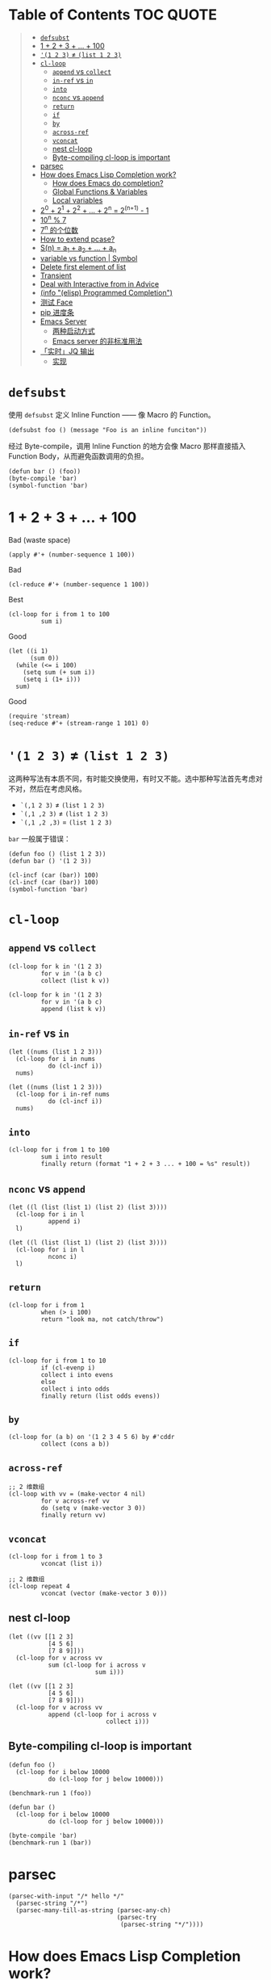 # -*- eval: (toc-org-mode); -*-

#+PROPERTY: header-args:elisp :results pp

* Table of Contents                                               :TOC:QUOTE:
#+BEGIN_QUOTE
- [[#defsubst][=defsubst=]]
- [[#1--2--3----100][1 + 2 + 3 + ... + 100]]
- [[#1-2-3--list-1-2-3][='(1 2 3)= ≠ =(list 1 2 3)=]]
- [[#cl-loop][=cl-loop=]]
  - [[#append-vs-collect][=append= vs =collect=]]
  - [[#in-ref-vs-in][=in-ref= vs =in=]]
  - [[#into][=into=]]
  - [[#nconc-vs-append][=nconc= vs =append=]]
  - [[#return][=return=]]
  - [[#if][=if=]]
  - [[#by][=by=]]
  - [[#across-ref][=across-ref=]]
  - [[#vconcat][=vconcat=]]
  - [[#nest-cl-loop][nest cl-loop]]
  - [[#byte-compiling-cl-loop-is-important][Byte-compiling cl-loop is important]]
- [[#parsec][parsec]]
- [[#how-does-emacs-lisp-completion-work][How does Emacs Lisp Completion work?]]
  - [[#how-does-emacs-do-completion][How does Emacs do completion?]]
  - [[#global-functions--variables][Global Functions & Variables]]
  - [[#local-variables][Local variables]]
- [[#20--21--22----2n--2n1---1][2^0 + 2^1 + 2^2 + ... + 2^n = 2^(n+1) - 1]]
- [[#10n--7][10^n % 7]]
- [[#7n-的个位数][7^n 的个位数]]
- [[#how-to-extend-pcase][How to extend pcase?]]
- [[#sn--a_1--a_2----a_n][S(n) = a_1 + a_2 + ... + a_n]]
- [[#variable-vs-function---symbol][variable vs function  | Symbol]]
- [[#delete-first-element-of-list][Delete first element of list]]
- [[#transient][Transient]]
- [[#deal-with-interactive-from-in-advice][Deal with Interactive from in Advice]]
- [[#info-elisp-programmed-completion][(info "(elisp) Programmed Completion")]]
- [[#测试-face][测试 Face]]
- [[#pip-进度条][pip 进度条]]
- [[#emacs-server][Emacs Server]]
  - [[#两种启动方式][两种启动方式]]
  - [[#emacs-server-的非标准用法][Emacs server 的非标准用法]]
- [[#实时jq-输出][「实时」JQ 输出]]
  - [[#实现][实现]]
#+END_QUOTE

* =defsubst=

使用 =defsubst= 定义 Inline Function —— 像 Macro 的 Function。

#+BEGIN_SRC elisp
(defsubst foo () (message "Foo is an inline funciton"))
#+END_SRC

#+RESULTS:
: foo

经过 Byte-compile，调用 Inline Function 的地方会像 Macro 那样直接插入 Function Body，从而避免函数调用的负担。

#+BEGIN_SRC elisp
(defun bar () (foo))
(byte-compile 'bar)
(symbol-function 'bar)
#+END_SRC

#+RESULTS:
: #[nil "\300\301!\207" [message "Foo is an inline funciton"] 2]

* 1 + 2 + 3 + ... + 100

Bad (waste space)

#+BEGIN_SRC elisp
(apply #'+ (number-sequence 1 100))
#+END_SRC

#+RESULTS:
: 5050

Bad

#+BEGIN_SRC elisp
(cl-reduce #'+ (number-sequence 1 100))
#+END_SRC

#+RESULTS:
: 5050

Best

#+BEGIN_SRC elisp
(cl-loop for i from 1 to 100
         sum i)
#+END_SRC

#+RESULTS:
: 5050

Good

#+BEGIN_SRC elisp
(let ((i 1)
      (sum 0))
  (while (<= i 100)
    (setq sum (+ sum i))
    (setq i (1+ i)))
  sum)
#+END_SRC

#+RESULTS:
: 5050

Good

#+BEGIN_SRC elisp
(require 'stream)
(seq-reduce #'+ (stream-range 1 101) 0)
#+END_SRC

#+RESULTS:
: 5050

* ='(1 2 3)= ≠ =(list 1 2 3)=

这两种写法有本质不同，有时能交换使用，有时又不能。选中那种写法首先考虑对不对，然后在考虑风格。

- =`(,1 2 3)= ≠ =(list 1 2 3)=
- =`(,1 ,2 3)= ≠ =(list 1 2 3)=
- =`(,1 ,2 ,3)= = =(list 1 2 3)=

=bar= 一般属于错误：

#+BEGIN_SRC elisp
(defun foo () (list 1 2 3))
(defun bar () '(1 2 3))
#+END_SRC

#+RESULTS:
: bar

#+BEGIN_SRC elisp :results pp
(cl-incf (car (bar)) 100)
(cl-incf (car (bar)) 100)
(symbol-function 'bar)
#+END_SRC

#+RESULTS:
: (lambda nil
:   '(201 2 3))

* =cl-loop=

** =append= vs =collect=

#+BEGIN_SRC elisp
(cl-loop for k in '(1 2 3)
         for v in '(a b c)
         collect (list k v))
#+END_SRC

#+RESULTS:
: ((1 a)
:  (2 b)
:  (3 c))

#+BEGIN_SRC elisp
(cl-loop for k in '(1 2 3)
         for v in '(a b c)
         append (list k v))
#+END_SRC

#+RESULTS:
: (1 a 2 b 3 c)

** =in-ref= vs =in=

#+BEGIN_SRC elisp
(let ((nums (list 1 2 3)))
  (cl-loop for i in nums
           do (cl-incf i))
  nums)
#+END_SRC

#+RESULTS:
: (1 2 3)

#+BEGIN_SRC elisp
(let ((nums (list 1 2 3)))
  (cl-loop for i in-ref nums
           do (cl-incf i))
  nums)
#+END_SRC

#+RESULTS:
: (2 3 4)

** =into=

#+BEGIN_SRC elisp
(cl-loop for i from 1 to 100
         sum i into result
         finally return (format "1 + 2 + 3 ... + 100 = %s" result))
#+END_SRC

#+RESULTS:
: "1 + 2 + 3 ... + 100 = 5050"

** =nconc= vs =append=

#+BEGIN_SRC elisp
(let ((l (list (list 1) (list 2) (list 3))))
  (cl-loop for i in l
           append i)
  l)
#+END_SRC

#+RESULTS:
: ((1)
:  (2)
:  (3))

#+BEGIN_SRC elisp
(let ((l (list (list 1) (list 2) (list 3))))
  (cl-loop for i in l
           nconc i)
  l)
#+END_SRC

#+RESULTS:
: ((1 2 3)
:  (2 3)
:  (3))

** =return=

#+BEGIN_SRC elisp
(cl-loop for i from 1
         when (> i 100)
         return "look ma, not catch/throw")
#+END_SRC

#+RESULTS:
: "look ma, not catch/throw"

** =if=

#+BEGIN_SRC elisp
(cl-loop for i from 1 to 10
         if (cl-evenp i)
         collect i into evens
         else
         collect i into odds
         finally return (list odds evens))
#+END_SRC

#+RESULTS:
: ((1 3 5 7 9)
:  (2 4 6 8 10))

** =by=

#+BEGIN_SRC elisp
(cl-loop for (a b) on '(1 2 3 4 5 6) by #'cddr
         collect (cons a b))
#+END_SRC

#+RESULTS:
: ((1 . 2)
:  (3 . 4)
:  (5 . 6))

** =across-ref=

#+BEGIN_SRC elisp
;; 2 维数组
(cl-loop with vv = (make-vector 4 nil)
         for v across-ref vv
         do (setq v (make-vector 3 0))
         finally return vv)
#+END_SRC

#+RESULTS:
: [[0 0 0]
:  [0 0 0]
:  [0 0 0]
:  [0 0 0]]

** =vconcat=

#+BEGIN_SRC elisp
(cl-loop for i from 1 to 3
         vconcat (list i))
#+END_SRC

#+RESULTS:
: [1 2 3]

#+BEGIN_SRC elisp
;; 2 维数组
(cl-loop repeat 4
         vconcat (vector (make-vector 3 0)))
#+END_SRC

#+RESULTS:
: [[0 0 0]
:  [0 0 0]
:  [0 0 0]
:  [0 0 0]]

** nest cl-loop

#+BEGIN_SRC elisp
(let ((vv [[1 2 3]
           [4 5 6]
           [7 8 9]]))
  (cl-loop for v across vv
           sum (cl-loop for i across v
                        sum i)))
#+END_SRC

#+RESULTS:
: 45

#+BEGIN_SRC elisp
(let ((vv [[1 2 3]
           [4 5 6]
           [7 8 9]]))
  (cl-loop for v across vv
           append (cl-loop for i across v
                           collect i)))
#+END_SRC

#+RESULTS:
: (1 2 3 4 5 6 7 8 9)

** Byte-compiling cl-loop is important

#+BEGIN_SRC elisp
(defun foo ()
  (cl-loop for i below 10000
           do (cl-loop for j below 10000)))

(benchmark-run 1 (foo))
#+END_SRC

#+RESULTS:
: (18.556844 1 0.09451100000001134)

#+BEGIN_SRC elisp
(defun bar ()
  (cl-loop for i below 10000
           do (cl-loop for j below 10000)))

(byte-compile 'bar)
(benchmark-run 1 (bar))
#+END_SRC

#+RESULTS:
: (2.316306 0 0.0)

* parsec

#+BEGIN_SRC elisp
(parsec-with-input "/* hello */"
  (parsec-string "/*")
  (parsec-many-till-as-string (parsec-any-ch)
                              (parsec-try
                               (parsec-string "*/"))))
#+END_SRC

#+RESULTS:
: " hello "

* How does Emacs Lisp Completion work?

** How does Emacs do completion?

#+BEGIN_SRC elisp
(with-temp-buffer
  (emacs-lisp-mode)
  completion-at-point-functions)
#+END_SRC

#+RESULTS:
: (elisp-completion-at-point t)

** Global Functions & Variables

#+BEGIN_SRC elisp
(all-completions "emacs-lisp" obarray #'functionp)
#+END_SRC

#+RESULTS:
: ("emacs-lisp-byte-compile-and-load" "emacs-lisp-mode" "emacs-lisp-macroexpand" "emacs-lisp-byte-compile")

** Local variables

#+BEGIN_SRC elisp
(with-temp-buffer
  (emacs-lisp-mode)
  (insert "(let ((foo 1) (bar 2)) (+ foo ))")
  (backward-char 2)
  (elisp--local-variables))
#+END_SRC

#+RESULTS:
: (bar foo)

#+BEGIN_SRC elisp
(elisp--local-variables-1 nil '(let ((foo 1) (bar 2)) (+ foo elisp--witness--lisp)))
#+END_SRC

#+RESULTS:
: (bar foo)

#+BEGIN_SRC elisp
(elisp--local-variables-1
 nil
 '(let ((foo 1))
    (let ((bar 2))
      (let ((baz 3))
        (+ foo elisp--witness--lisp)))))
#+END_SRC

#+RESULTS:
: (baz bar foo)

#+BEGIN_SRC elisp
(pcase '(let ((foo 1) (bar 2)) (+ foo elisp--witness--lisp))
  (`(let ,bindings . ,body) (mapcar #'car bindings)))
#+END_SRC

#+RESULTS:
: (foo bar)

* 2^0 + 2^1 + 2^2 + ... + 2^n = 2^(n+1) - 1

等比数列求和

#+BEGIN_SRC elisp
(cl-loop for i from 0 to 10
         sum (expt 2 i))
#+END_SRC

#+RESULTS:
: 2047

#+BEGIN_SRC elisp
(1- (expt 2 11))
#+END_SRC

#+RESULTS:
: 2047

\begin{equation}
S_n = \frac{a(q^n - 1)}{q - 1}
\end{equation}

#+BEGIN_SRC elisp
(defun geometric-series-sum (a q n)
  "Return a*q^0 + a*q^1 + a*q^2 + ... + a*q^1."
  (/ (* a (- (expt q n) 1))
     (- q 1)))

(geometric-series-sum 1 2 11)
#+END_SRC

#+RESULTS:
: 2047

* 10^n % 7

#+BEGIN_SRC elisp :results table drawer
(cl-loop for n from 0 to 17
         collect (% (expt 10 n) 7))
#+END_SRC

#+RESULTS:
:RESULTS:
| 1 | 3 | 2 | 6 | 4 | 5 | 1 | 3 | 2 | 6 | 4 | 5 | 1 | 3 | 2 | 6 | 4 | 5 |
:END:

#+BEGIN_SRC elisp
(defun 10^n%7 (n)
  "Return 10^n % 7."
  (nth (% n 6) '(1 3 2 6 4 5)))

(10^n%7 100)
#+END_SRC

#+RESULTS:
: 4

* 7^n 的个位数

#+BEGIN_SRC elisp
(cl-loop for n from 0 to 20
         collect (% (expt 7 n) 10))
#+END_SRC

#+RESULTS:
: (1 7 9 3 1 7 9 3 1 7 9 3 1 7 9 3 1 7 9 3 1)

#+BEGIN_SRC elisp
(defun 7^n-digit (n)
  (nth (% n 4) '(1 7 9 3)))

(7^n-digit 987654321)
#+END_SRC

#+RESULTS:
: 7

* How to extend pcase?

use pcase-defmacro

#+BEGIN_SRC elisp
(pcase-defmacro my-alist (&rest patterns)
  (cl-loop for pat in patterns
           collect `(app (alist-get ',pat) ,pat) into aux
           finally return `(and ,@aux)))

(pcase '((a . 1) (b . 2) (c . 3) (d . 4))
  ((my-alist a b c d) (list a b c d)))
#+END_SRC

* S(n) = a_1 + a_2 + ... + a_n

#+BEGIN_SRC elisp
(defun my-sum (a k n)
  "S(n) = a_1 + a_2 + ... + a_n.
a_i+1 - a_i = k."
  (cl-loop for i from a by k
           repeat n
           sum i))

(defun my-better-sum (a k n)
  (/ (* (+ a (+ a (* (- n 1) k))) n) 2))

(list (my-sum 1 1 100)
      (my-sum 1 2 50)
      (my-better-sum 1 1 100)
      (my-better-sum 1 2 50))
#+END_SRC

#+RESULTS:
: (5050 2500 5050 2500)

* variable vs function  | Symbol

#+BEGIN_SRC elisp
(defun my-eval (expr)
  (pcase expr
    (`((lambda . ,_) . ,_) (apply (car expr) (cdr expr)))
    (`(,(and (pred symbolp)
             (pred symbol-function)
             (app symbol-function function))
       . ,args)
     (my-eval (cons function args)))))
#+END_SRC

* Delete first element of list

#+BEGIN_SRC elisp
(let ((l (list 1 2 3 4 5)))
  (setcar l (cadr l))
  (setcdr l (cddr l))
  l)
#+END_SRC

#+RESULTS:
: (2 3 4 5)

#+BEGIN_SRC elisp
(defun delete-first (l)
  (cl-assert (> (length l) 1))
  (setcar l (cadr l))
  (setcdr l (cddr l)))

(let ((l (list 1 2 3 4 5)))
  (delete-first l)
  l)
#+END_SRC

#+RESULTS:
: (2 3 4 5)

* Transient

#+BEGIN_SRC elisp
(define-infix-argument my-grep:--regexp ()
  :description "PATTERN"
  :class 'transient-option
  :key "-e"
  :argument "--regexp=")

(define-transient-command foo ()
  "Foo."
  ["Arguments"
   (my-grep:--regexp)
   ("-i" "Ignore Case" "--ignore-case")]
  ["Do"
   ("g" "grep" foo-grep)])

(defun foo-grep ()
  (interactive)
  (message "[DEBUG] %S" (transient-args 'foo)))
#+END_SRC

#+RESULTS:
: foo-grep

* Deal with Interactive from in Advice

#+BEGIN_SRC elisp
(defun greeting (name age)
  (interactive "sName: \nnAge: ")
  (message "Hi, I'm %s, %d years old!" name age))
#+END_SRC

如果 FUNCTION 没有 Interactive Form，那么会继承旧的 Interactive Form：

#+BEGIN_SRC elisp
(define-advice greeting (:around (old-fun name age) foo)
  (message "Hello, my name is %s" name))
#+END_SRC

#+RESULTS:
: greeting@foo

如果 FUNCTION 有 Interactive Form，那么会覆盖旧的 Interactive Form:

#+BEGIN_SRC elisp
(define-advice greeting (:around (old-fun &rest args) foo)
  (interactive "sWhat's your name? \nnHow old are you? ")
  (apply old-fun args))
#+END_SRC

#+RESULTS:
: greeting@foo

如果 Function 的 Interactive Form 是个函数，则传进旧的 Interactive Spec：

#+BEGIN_SRC elisp
(define-advice greeting (:around (old-fun &rest args) foo)
  (interactive (lambda (spec)
                 (message "[DEBUG] %s" spec)
                 (message nil)
                 (setq spec (replace-regexp-in-string "Name:" "What's your name?" spec t t))
                 (advice-eval-interactive-spec spec)))
  (apply old-fun args))
#+END_SRC

#+RESULTS:
: greeting@foo

* (info "(elisp) Programmed Completion")

Hit ? =minibuffer-completion-help= to list all possible completions

#+BEGIN_SRC elisp
(completing-read
 "Grep init.el: "
 (lambda (string pred action)
   (pcase action
     ('t (process-lines grep-program "-F" string user-init-file))
     ('nil (car (process-lines grep-program "-F" string user-init-file))))))
#+END_SRC

* 测试 Face

#+BEGIN_SRC elisp
(defun foo ()
  (interactive)
  (message (propertize "hello" 'face '(:foreground "red" :weight bold)))
  (message (propertize "world" 'face '(:slant oblique)))
  (message (propertize "world" 'face '(:underline (:color "red" :style wave))))
  (message (propertize "box" 'face '(:box t)))
  (message (propertize "inverse video" 'face '(:inverse-video t))))

(defun face-test-slant ()
  (interactive)
  (with-current-buffer (get-buffer-create "*Test*")
    (erase-buffer)
    (insert
     (mapconcat
      (lambda (sym)
        (propertize (symbol-name sym) 'face (list :slant sym)))
      '(italic
        oblique
        normal
        reverse-italic
        reverse-oblique)
      ", "))
    (goto-char (point-min))
    (display-buffer (current-buffer))))
#+END_SRC

* pip 进度条

#+BEGIN_EXAMPLE
Collecting curtsies>=0.1.18 (from bpython)
  Downloading https://files.pythonhosted.org/packages/78/1e/3b69f26d9e496901e80fc90e39e479c85fb6df595c2e2935a4fd781b3c9b/curtsies-0.3.0.tar.gz (47kB)
     |████████████████████████████████| 51kB 1.1MB/s
#+END_EXAMPLE

#+BEGIN_SRC elisp
(defun test ()
  "Python pip progress bar."
  (interactive)
  (dotimes (i 33)
    (message
     (concat "|"
             (make-string i ?█)
             (make-string (- 32 i) ?\s)
             "|"))
    (sit-for .03)))
#+END_SRC

#+RESULTS:
: test

* Emacs Server

** 两种启动方式

| 启动方法        | 形式 |
|-----------------+------|
| M-x server-mode | 前台 |
| emacs --daemon  | 后台 |

Emacs daemon 就是在后台运行的程序，和 Emacs server 是两个不相干的概念。=emacs --daemon= 会自动开启 Emacs server（不然这个 daemon 不就用不来吗？）

*** Emacs daemon 和 Emacs server 没关系

为了演示 Emacs daemon 和 Emacs server 的「不相干」，下面把 Emacs daemon 的 Emacs server 关掉

#+BEGIN_EXAMPLE
~ $ ~/bin/emacs-25.3 -Q --daemon
Starting Emacs daemon.
~ $ ~/bin/emacsclient --eval 'emacs-version'
"25.3.1"
~ $ ./bin/emacsclient --eval '(server-mode -1)'
~ $ ./bin/emacsclient --eval 'emacs-version'
./bin/emacsclient: can't find socket; have you started the server?
To start the server in Emacs, type "M-x server-start".
./bin/emacsclient: No socket or alternate editor.  Please use:

	--socket-name
	--server-file      (or environment variable EMACS_SERVER_FILE)
	--alternate-editor (or environment variable ALTERNATE_EDITOR)
~ $ ps aux | grep emacs
xcy              67329   0.0  3.9  6347984 161692   ??  S     3:07PM   2:48.78 /Users/xcy/src/emacs-mac/mac/Emacs.app/Contents/MacOS/Emacs
xcy              68173   0.0  0.0  4277256    820 s000  S+    3:58PM   0:00.00 grep --color=auto emacs
xcy              68132   0.0  0.2  4342228   8936   ??  Ss    3:57PM   0:00.16 bin/emacs-25.3 -Q --daemon
~ $ kill 68132
~ $
#+END_EXAMPLE

#+BEGIN_SRC elisp
(expand-file-name server-name server-socket-dir)
#+END_SRC

#+RESULTS:
: "/var/folders/7f/s191h4q97p90374yw15ssrs00000gn/T/emacs501/server"

** Emacs server 的非标准用法

Emacs server 的官方客户端是 =emacsclient= 。Emacs server 默认用一个 unix domain socket （TCP 是支持的）实现 server-client 交流，这个 socket 文件默认位于

#+BEGIN_SRC elisp
(expand-file-name server-name server-socket-dir)
#+END_SRC

#+RESULTS:
: "/var/folders/7f/s191h4q97p90374yw15ssrs00000gn/T/emacs501/server"

*** 通信格式约定

通过 =C-h f server-process-filter= 了解到；

服务器端接受：

| -auth AUTH-STRING       | (TCP) 认证           |
| -env NAME=VALUE         | 环境变量             |
| -dir DIRNAME            | 工作目录             |
| -nowait                 | 断开链接             |
| -eval EXPR              | 执行一个 Lisp 表达式 |
| -position LINE[:COLUMN] | 文件位置             |
| -file FILENAME          | 文件                 |
| …                       | …                    |

注意 =-eval EXPR= 指令中的 =EXPR= 需要用 =server-quote-arg= 处理

#+BEGIN_SRC elisp
(server-quote-arg "(+ 1 2)")
#+END_SRC

#+RESULTS:
: "(+&_1&_2)"


客户端接受：

| -emacs-pid PID             | Emacs process   |
| -window-system-unsupported | 不支持图形界面  |
| -print STRING              | 打印 -eval 结果 |
| -print-nonl STRING         | 继续 -print     |
| …                          | …               |

*** 实现客户端

**** Shell (via netcat)

#+BEGIN_SRC sh
~ $ nc -U /var/folders/7f/s191h4q97p90374yw15ssrs00000gn/T/emacs501/server
-eval (+&_1&_2)
-emacs-pid 67329
-print 3
#+END_SRC

上面的 =(+&_1&_2)= 表示 =(+ 1 2)=

#+BEGIN_SRC elisp
(server-unquote-arg "(+&_1&_2)")
#+END_SRC

#+RESULTS:
: "(+ 1 2)"

**** Emacs Lisp

使用现成的 =server-eval-at= 

#+BEGIN_SRC elisp
(server-eval-at server-name '(+ 1 2))
;; => 3
#+END_SRC

#+RESULTS:
: 3

当然也可以用 the hard way。Emacs Lisp 也是 "batteries included" 的？=make-network-process= 支持 TCP, UDP, unix domain socket 协议，可作 Server 和 Client。

#+BEGIN_SRC elisp :results value raw :wrap EXAMPLE
;; Client of Emacs Server via unix domain socket
(let ((buffer "*server-client-test*"))
  (make-network-process
   :service (expand-file-name server-name server-socket-dir)
   :family 'local
   :name "server-client-test"
   :buffer buffer)
  (with-current-buffer buffer
    (process-send-string
     nil
     (concat "-eval "
             (server-quote-arg (format "%S" '(+ 1 2)))
             "\n"))
    (accept-process-output)
    (buffer-string)))
#+END_SRC

#+RESULTS:
#+BEGIN_EXAMPLE
-emacs-pid 67329
-print 3

Process server-client-test connection broken by remote peer
#+END_EXAMPLE

=-print 3= 表示结果 3

**** Go

#+BEGIN_SRC go
package main

import (
	"fmt"
	"io"
	"net"
	"os"
)

func main() {
	conn, err := net.Dial("unix", "/var/folders/7f/s191h4q97p90374yw15ssrs00000gn/T/emacs501/server")
	if err != nil {
		fmt.Println(err)
		return
	}
	defer conn.Close()
	conn.Write([]byte("-eval (+&_1&_2)\n"))
	io.Copy(os.Stdout, conn)
}
#+END_SRC

/什么情况，go run . 没问题，Org Babel with ob-go 会卡死/

* 「实时」JQ 输出

需求：在编辑 JQ Query 同时显示输出

思路：post-command-hook + asynchronous process

** 实现

*** 输入：获得 JSON

以 Region 的内容作为输入

#+BEGIN_SRC elisp
(buffer-substring-no-properties (region-beginning) (region-end))
#+END_SRC

不过应该可以直接用 process-send-region

*** 完整

#+BEGIN_SRC elisp :lexical t
;; 需要开启 lexical-binding
(defun chunyang-jq-live (json)
  (interactive (list (buffer-substring-no-properties
                      (region-beginning)
                      (region-end))))
  (let* ((buf (get-buffer-create "*jq output*"))
         (proc nil)
         (last "")
         (fun (lambda ()
                (let ((query (string-trim (minibuffer-contents-no-properties))))
                  (when (and (not (string= query ""))
                             (not (string= query last)))
                    (when (and proc (process-live-p proc))
                      (kill-process proc))
                    (with-current-buffer buf
                      (erase-buffer))
                    (setq last query)
                    (setq proc
                          (make-process
                           :name "jq"
                           :buffer buf
                           :command (list "jq" query)
                           :connection-type 'pipe
                           :sentinel (lambda (proc event)
                                       (set-window-point
                                        (get-buffer-window (process-buffer proc))
                                        (point-min)))))
                    (process-send-string proc (concat json "\n"))
                    (process-send-eof proc))))))
    (display-buffer buf)
    (minibuffer-with-setup-hook
        (lambda () (add-hook 'post-command-hook fun t t))
      (read-from-minibuffer "jq: "))))
#+END_SRC
